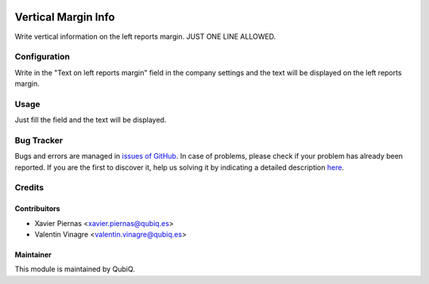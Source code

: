 .. image:: https://img.shields.io/badge/licence-AGPL--3-blue.svg
	:target: http://www.gnu.org/licenses/agpl
	:alt: License: AGPL-3

=======================
Vertical Margin Info
=======================

Write vertical information on the left reports margin. JUST ONE LINE ALLOWED.


Configuration
=============

Write in the "Text on left reports margin" field in the company settings and the text will be displayed on the left reports margin.


Usage
=====

Just fill the field and the text will be displayed.


Bug Tracker
===========

Bugs and errors are managed in `issues of GitHub <https://github.com/QubiQ/qu-server-tools/issues>`_.
In case of problems, please check if your problem has already been
reported. If you are the first to discover it, help us solving it by indicating
a detailed description `here <https://github.com/QubiQ/qu-server-tools/issues/new>`_.

Credits
=======

Contribuitors
~~~~~~~~~~~~~

* Xavier Piernas <xavier.piernas@qubiq.es>
* Valentin Vinagre <valentin.vinagre@qubiq.es>


Maintainer
~~~~~~~~~~

This module is maintained by QubiQ.
